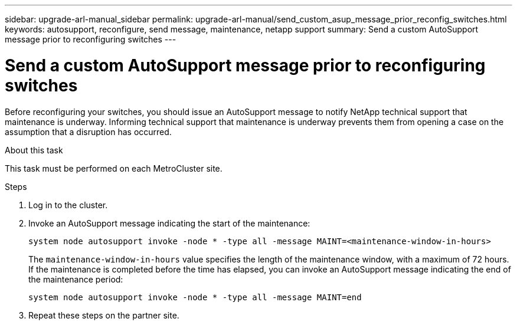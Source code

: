 ---
sidebar: upgrade-arl-manual_sidebar
permalink: upgrade-arl-manual/send_custom_asup_message_prior_reconfig_switches.html
keywords: autosupport, reconfigure, send message, maintenance, netapp support
summary: Send a custom AutoSupport message prior to reconfiguring switches
---

= Send a custom AutoSupport message prior to reconfiguring switches
:hardbreaks:
:nofooter:
:icons: font
:linkattrs:
:imagesdir: ./media/

[.lead]
Before reconfiguring your switches, you should issue an AutoSupport message to notify NetApp technical support that maintenance is underway. Informing technical support that maintenance is underway prevents them from opening a case on the assumption that a disruption has occurred.

.About this task

This task must be performed on each MetroCluster site.

.Steps

. Log in to the cluster.

. Invoke an AutoSupport message indicating the start of the maintenance:
+
`system node autosupport invoke -node * -type all -message MAINT=<maintenance-window-in-hours>`
+
The `maintenance-window-in-hours` value specifies the length of the maintenance window, with a maximum of 72 hours. If the maintenance is completed before the time has elapsed, you can invoke an AutoSupport message indicating the end of the maintenance period: 
+
`system node autosupport invoke -node * -type all -message MAINT=end`

. Repeat these steps on the partner site.
